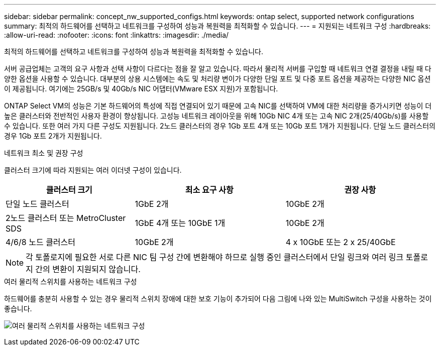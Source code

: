 ---
sidebar: sidebar 
permalink: concept_nw_supported_configs.html 
keywords: ontap select, supported network configurations 
summary: 최적의 하드웨어를 선택하고 네트워크를 구성하여 성능과 복원력을 최적화할 수 있습니다. 
---
= 지원되는 네트워크 구성
:hardbreaks:
:allow-uri-read: 
:nofooter: 
:icons: font
:linkattrs: 
:imagesdir: ./media/


[role="lead"]
최적의 하드웨어를 선택하고 네트워크를 구성하여 성능과 복원력을 최적화할 수 있습니다.

서버 공급업체는 고객의 요구 사항과 선택 사항이 다르다는 점을 잘 알고 있습니다. 따라서 물리적 서버를 구입할 때 네트워크 연결 결정을 내릴 때 다양한 옵션을 사용할 수 있습니다. 대부분의 상용 시스템에는 속도 및 처리량 변이가 다양한 단일 포트 및 다중 포트 옵션을 제공하는 다양한 NIC 옵션이 제공됩니다. 여기에는 25GB/s 및 40Gb/s NIC 어댑터(VMware ESX 지원)가 포함됩니다.

ONTAP Select VM의 성능은 기본 하드웨어의 특성에 직접 연결되어 있기 때문에 고속 NIC를 선택하여 VM에 대한 처리량을 증가시키면 성능이 더 높은 클러스터와 전반적인 사용자 환경이 향상됩니다. 고성능 네트워크 레이아웃을 위해 10Gb NIC 4개 또는 고속 NIC 2개(25/40Gb/s)를 사용할 수 있습니다. 또한 여러 가지 다른 구성도 지원됩니다. 2노드 클러스터의 경우 1Gb 포트 4개 또는 10Gb 포트 1개가 지원됩니다. 단일 노드 클러스터의 경우 1Gb 포트 2개가 지원됩니다.

.네트워크 최소 및 권장 구성
클러스터 크기에 따라 지원되는 여러 이더넷 구성이 있습니다.

[cols="30,35,35"]
|===
| 클러스터 크기 | 최소 요구 사항 | 권장 사항 


| 단일 노드 클러스터 | 1GbE 2개 | 10GbE 2개 


| 2노드 클러스터 또는 MetroCluster SDS | 1GbE 4개 또는 10GbE 1개 | 10GbE 2개 


| 4/6/8 노드 클러스터 | 10GbE 2개 | 4 x 10GbE 또는 2 x 25/40GbE 
|===

NOTE: 각 토폴로지에 필요한 서로 다른 NIC 팀 구성 간에 변환해야 하므로 실행 중인 클러스터에서 단일 링크와 여러 링크 토폴로지 간의 변환이 지원되지 않습니다.

.여러 물리적 스위치를 사용하는 네트워크 구성
하드웨어를 충분히 사용할 수 있는 경우 물리적 스위치 장애에 대한 보호 기능이 추가되어 다음 그림에 나와 있는 MultiSwitch 구성을 사용하는 것이 좋습니다.

image:BP_02.jpg["여러 물리적 스위치를 사용하는 네트워크 구성"]
